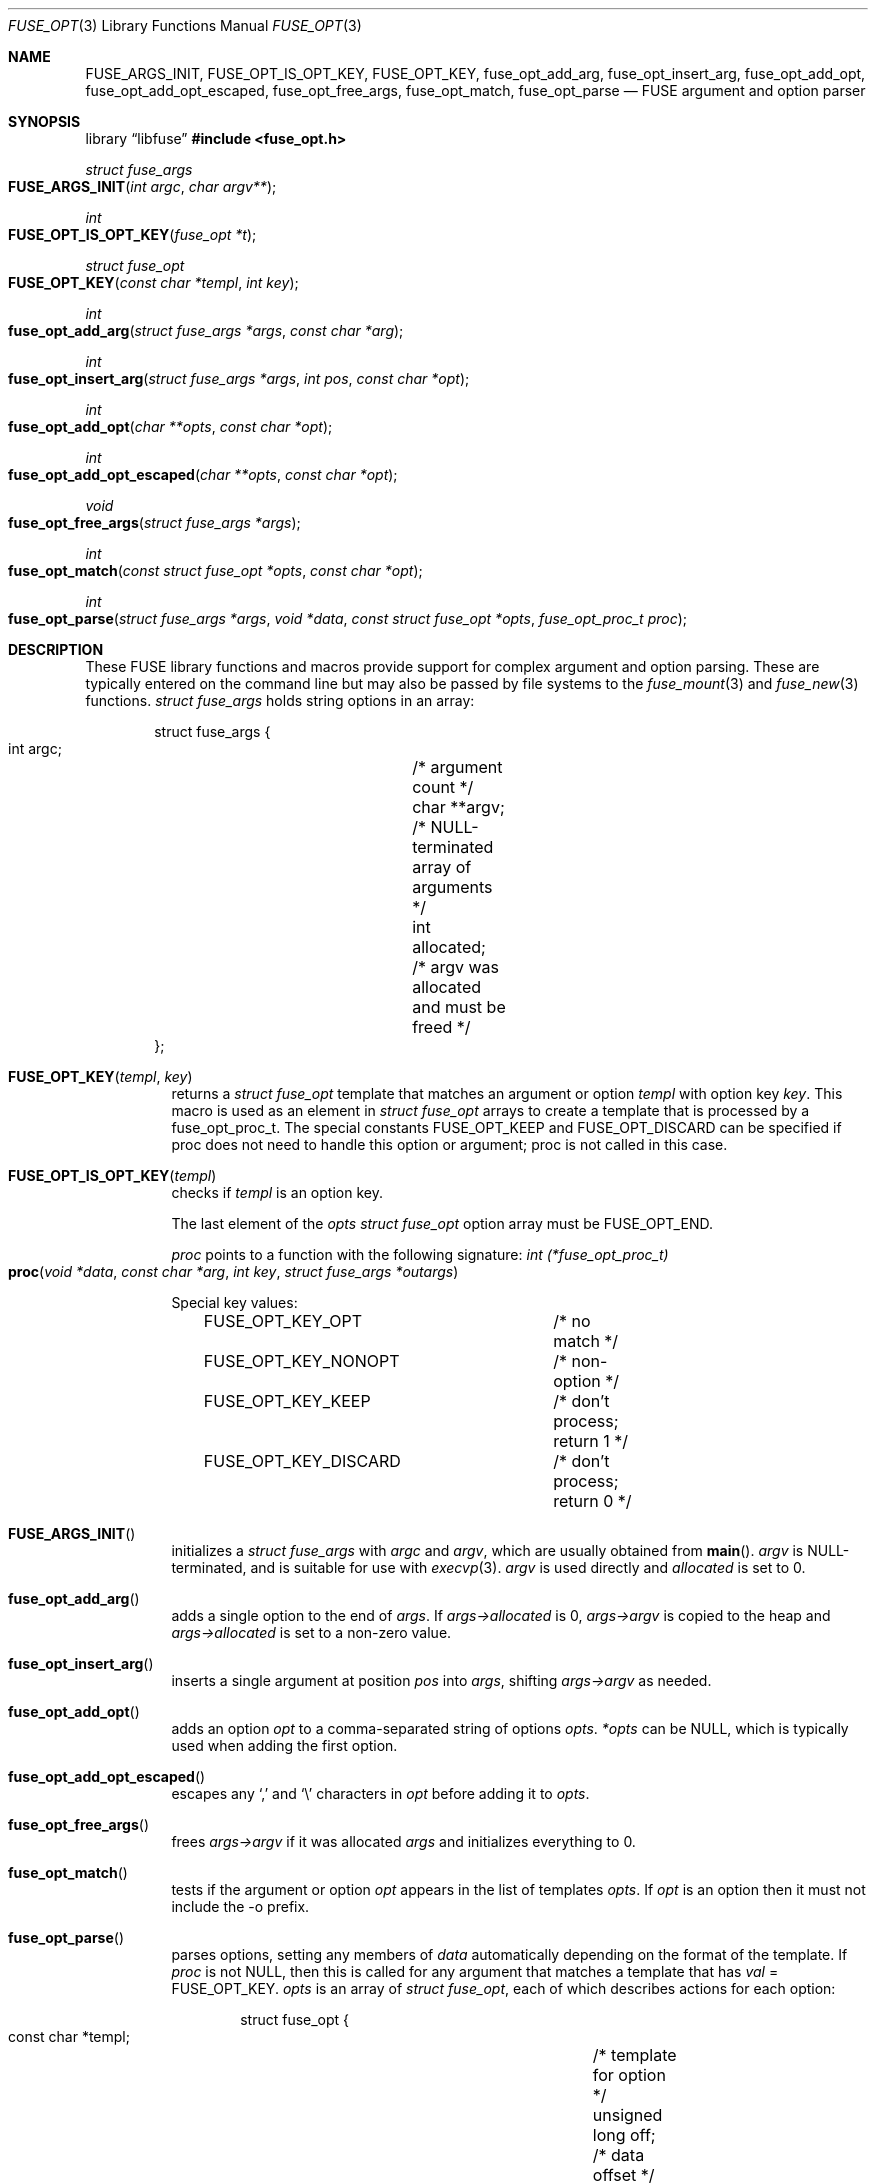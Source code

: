 .\"	$OpenBSD: fuse_opt.3,v 1.5 2025/09/22 17:18:40 schwarze Exp $
.\"
.\" Copyright (c) Ray Lai <ray@raylai.com>
.\" Copyright (c) Helg Bredow <helg@openbsd.org>
.\"
.\" Permission to use, copy, modify, and distribute this software for any
.\" purpose with or without fee is hereby granted, provided that the above
.\" copyright notice and this permission notice appear in all copies.
.\"
.\" THE SOFTWARE IS PROVIDED "AS IS" AND THE AUTHOR DISCLAIMS ALL WARRANTIES
.\" WITH REGARD TO THIS SOFTWARE INCLUDING ALL IMPLIED WARRANTIES OF
.\" MERCHANTABILITY AND FITNESS. IN NO EVENT SHALL THE AUTHOR BE LIABLE FOR
.\" ANY SPECIAL, DIRECT, INDIRECT, OR CONSEQUENTIAL DAMAGES OR ANY DAMAGES
.\" WHATSOEVER RESULTING FROM LOSS OF USE, DATA OR PROFITS, WHETHER IN AN
.\" ACTION OF CONTRACT, NEGLIGENCE OR OTHER TORTIOUS ACTION, ARISING OUT OF
.\" OR IN CONNECTION WITH THE USE OR PERFORMANCE OF THIS SOFTWARE.
.\"
.Dd $Mdocdate: September 22 2025 $
.Dt FUSE_OPT 3
.Os
.Sh NAME
.Nm FUSE_ARGS_INIT ,
.Nm FUSE_OPT_IS_OPT_KEY ,
.Nm FUSE_OPT_KEY ,
.Nm fuse_opt_add_arg ,
.Nm fuse_opt_insert_arg ,
.Nm fuse_opt_add_opt ,
.Nm fuse_opt_add_opt_escaped ,
.Nm fuse_opt_free_args ,
.Nm fuse_opt_match ,
.Nm fuse_opt_parse
.Nd FUSE argument and option parser
.Sh SYNOPSIS
.Lb libfuse
.In fuse_opt.h
.Ft struct fuse_args
.Fo FUSE_ARGS_INIT
.Fa "int argc"
.Fa "char argv**"
.Fc
.Ft int
.Fo FUSE_OPT_IS_OPT_KEY
.Fa "fuse_opt *t"
.Fc
.Ft struct fuse_opt
.Fo FUSE_OPT_KEY
.Fa "const char *templ"
.Fa "int key"
.Fc
.Ft int
.Fo fuse_opt_add_arg
.Fa "struct fuse_args *args"
.Fa "const char *arg"
.Fc
.Ft int
.Fo fuse_opt_insert_arg
.Fa "struct fuse_args *args"
.Fa "int pos"
.Fa "const char *opt"
.Fc
.Ft int
.Fo fuse_opt_add_opt
.Fa "char **opts"
.Fa "const char *opt"
.Fc
.Ft int
.Fo fuse_opt_add_opt_escaped
.Fa "char **opts"
.Fa "const char *opt"
.Fc
.Ft void
.Fo fuse_opt_free_args
.Fa "struct fuse_args *args"
.Fc
.Ft int
.Fo fuse_opt_match
.Fa "const struct fuse_opt *opts"
.Fa "const char *opt"
.Fc
.Ft int
.Fo fuse_opt_parse
.Fa "struct fuse_args *args"
.Fa "void *data"
.Fa "const struct fuse_opt *opts"
.Fa "fuse_opt_proc_t proc"
.Fc
.Sh DESCRIPTION
These FUSE library functions and macros provide support for complex
argument and option parsing.
These are typically entered on the command line
but may also be passed by file systems to the
.Xr fuse_mount 3
and
.Xr fuse_new 3
functions.
.Ft struct fuse_args
holds string options in an array:
.Bd -literal -offset indent
struct fuse_args {
        int argc;	/* argument count */
        char **argv;	/* NULL-terminated array of arguments */
        int allocated;	/* argv was allocated and must be freed */
};
.Ed
.Pp
.Bl -tag -width Ds -compact
.It Fn FUSE_OPT_KEY templ key
returns a
.Fa struct fuse_opt
template that matches an argument or option
.Fa templ
with option key
.Fa key .
This macro is used as an element in
.Fa struct fuse_opt
arrays to create a template that is processed by a fuse_opt_proc_t.
The special constants FUSE_OPT_KEEP and FUSE_OPT_DISCARD can be specified if
proc does not need to handle this option or argument; proc is not called in
this case.
.Pp
.It Fn FUSE_OPT_IS_OPT_KEY templ
checks if
.Fa templ
is an option key.
.Pp
The last element of the
.Fa opts
.Ft struct fuse_opt
option array must be
.Dv FUSE_OPT_END .
.Pp
.Fa proc
points to a function with the following signature:
.Ft int (*fuse_opt_proc_t)
.Fo proc
.Fa "void *data"
.Fa "const char *arg"
.Fa "int key"
.Fa "struct fuse_args *outargs"
.Fc
.Pp
Special key values:
.Bd -literal -offset indent
FUSE_OPT_KEY_OPT	/* no match */
FUSE_OPT_KEY_NONOPT	/* non-option */
FUSE_OPT_KEY_KEEP	/* don't process; return 1 */
FUSE_OPT_KEY_DISCARD	/* don't process; return 0 */
.Ed
.Pp
.It Fn FUSE_ARGS_INIT
initializes a
.Ft struct fuse_args
with
.Fa argc
and
.Fa argv ,
which are usually obtained from
.Fn main .
.Fa argv
is NULL-terminated, and is suitable for use with
.Xr execvp 3 .
.Fa argv
is used directly and
.Fa allocated
is set to 0.
.Pp
.It Fn fuse_opt_add_arg
adds a single option to the end of
.Fa args .
If
.Fa args->allocated
is 0,
.Fa args->argv
is copied to the heap and
.Fa args->allocated
is set to a non-zero value.
.Pp
.It Fn fuse_opt_insert_arg
inserts a single argument at position
.Fa pos
into
.Fa args ,
shifting
.Fa args->argv
as needed.
.Pp
.It Fn fuse_opt_add_opt
adds an option
.Fa opt
to a comma-separated string of options
.Fa opts .
.Fa *opts
can be NULL, which is typically used when adding the first option.
.Pp
.It Fn fuse_opt_add_opt_escaped
escapes any
.Sq ,\&
and
.Sq \e
characters in
.Fa opt
before adding it to
.Fa opts .
.Pp
.It Fn fuse_opt_free_args
frees
.Fa args->argv
if it was allocated
.Fa args
and initializes everything to 0.
.Pp
.It Fn fuse_opt_match
tests if the argument or option
.Fa opt
appears in the list of templates
.Fa opts .
If
.Fa opt
is an option then it must not include the -o prefix.
.Pp
.It Fn fuse_opt_parse
parses options, setting any members of
.Fa data
automatically depending on the format of the template.
If
.Fa proc
is not NULL, then this is called for any argument that matches a template
that has
.Fa val
= FUSE_OPT_KEY.
.Fa opts
is an array of
.Ft struct fuse_opt ,
each of which describes actions for each option:
.Bd -literal -offset indent
struct fuse_opt {
        const char *templ;	/* template for option */
        unsigned long off;	/* data offset */
        int val;		/* key value */
};
.Ed
.Pp
The following templates are supported.
foo=
.Pp
foo=%u %u can be any format that can be parsed by
.Fn sscanf 3 .
If this is %s then a copy of the string is allocated.
foo=bar matches the option exactly (treated the same as if it didn't have an =).
.Pp
foo matches exactly
.Pp
-b or --bar matches the argument
"-b " or "--bar " (trailing space) argument expects a value, that is passed to
.Fa proc
.Pp
-b %u or:w
 --bar %u Treated the same as foo=%u above
.Pp
Each argument or option is matched against every template.
This allows more than one member of
.Fa data
to be set by a single argument or option (see example for gid below).
.El
.Sh RETURN VALUES
.Fn fuse_opt_add_arg ,
.Fn fuse_opt_insert_arg ,
.Fn fuse_opt_add_opt ,
.Fn fuse_opt_add_opt_escaped ,
and
.Fn fuse_opt_parse
return 0 on success, -1 on error.
.Pp
.Fn fuse_opt_match
returns 1 on match, 0 if no match.
.Sh ERRORS
.Fn fuse_opt_add_arg ,
.Fn fuse_opt_insert_arg ,
.Fn fuse_opt_add_opt ,
and
.Fn fuse_opt_add_opt_escaped
can run out of memory and set
.Va errno .
.Sh SEE ALSO
.Xr fuse_main 3
.Sh STANDARDS
These library functions conform to FUSE 2.6.
.Sh HISTORY
These functions first appeared in
.Ox 5.4 .
.Sh AUTHORS
.An Sylvestre Gallon Aq Mt ccna.syl@gmail.com
.An Helg Bredow Aq Mt xx404@msn.com
.Pp
This manual was written by
.An Ray Lai Aq Mt ray@raylai.com
and updated by
.An Helg Bredow Aq Mt xx404@msn.com
